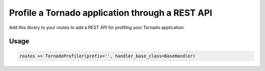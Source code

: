 Profile a Tornado application through a REST API
================================================

Add this library to your routes to add a REST API for profiling your Tornado application.

Usage
-----

.. code-block:: python

    routes += TornadoProfiler(prefix='', handler_base_class=BaseHandler)
